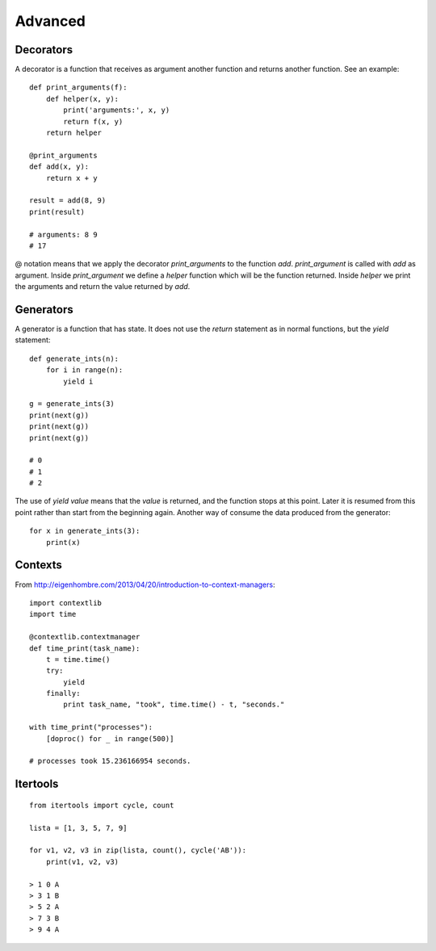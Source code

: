 Advanced
========

Decorators
----------

A decorator is a function that receives as argument another function and returns another function. See an example::

    def print_arguments(f):
        def helper(x, y):
            print('arguments:', x, y)
            return f(x, y)
        return helper

    @print_arguments
    def add(x, y):
        return x + y

    result = add(8, 9)
    print(result)

    # arguments: 8 9
    # 17

@ notation means that we apply the decorator *print_arguments* to the function *add*. *print_argument* is called with *add* as argument. Inside *print_argument* we define a *helper* function which will be the function returned. Inside *helper* we print the arguments and return the value returned by *add*.

Generators
----------

A generator is a function that has state. It does not use the *return* statement as in normal functions, but the *yield* statement::

    def generate_ints(n):
        for i in range(n):
            yield i

    g = generate_ints(3)
    print(next(g))
    print(next(g))
    print(next(g))

    # 0
    # 1
    # 2

The use of *yield value* means that the *value* is returned, and the function stops at this point. Later it is resumed from this point rather than start from the beginning again. Another way of consume the data produced from the generator::

    for x in generate_ints(3):
        print(x)

Contexts
--------

From http://eigenhombre.com/2013/04/20/introduction-to-context-managers::

    import contextlib
    import time

    @contextlib.contextmanager
    def time_print(task_name):
        t = time.time()
        try:
            yield
        finally:
            print task_name, "took", time.time() - t, "seconds."

    with time_print("processes"):
        [doproc() for _ in range(500)]

    # processes took 15.236166954 seconds.

Itertools
---------

::
    
    from itertools import cycle, count

    lista = [1, 3, 5, 7, 9]

    for v1, v2, v3 in zip(lista, count(), cycle('AB')):
        print(v1, v2, v3)

    > 1 0 A
    > 3 1 B
    > 5 2 A
    > 7 3 B
    > 9 4 A
